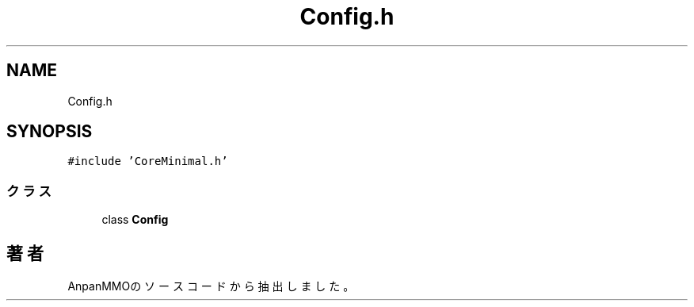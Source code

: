 .TH "Config.h" 3 "2018年12月21日(金)" "AnpanMMO" \" -*- nroff -*-
.ad l
.nh
.SH NAME
Config.h
.SH SYNOPSIS
.br
.PP
\fC#include 'CoreMinimal\&.h'\fP
.br

.SS "クラス"

.in +1c
.ti -1c
.RI "class \fBConfig\fP"
.br
.in -1c
.SH "著者"
.PP 
 AnpanMMOのソースコードから抽出しました。
